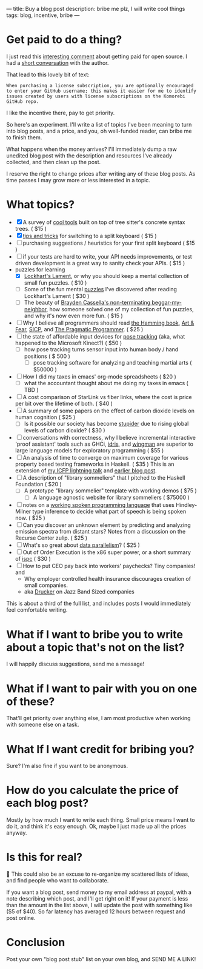 ---
title: Buy a blog post
description: bribe me plz, I will write cool things
tags: blog, incentive, bribe
---
#+AUTHOR: Shae Erisson
#+DATE: 2025-05-29
* Get paid to do a thing?
I just read this [[https://lobste.rs/s/vdzcfg/two_types_open_source#c_wuhgld][interesting comment]] about getting paid for open source.
I had a [[https://hachyderm.io/@LGUG2Z/114586871580310822][short conversation]] with the author.

That lead to this lovely bit of text:

#+begin_src fundamental
  When purchasing a license subscription, you are optionally encouraged
  to enter your GitHub username; this makes it easier for me to identify
  issues created by users with license subscriptions on the Komorebi
  GitHub repo.
#+end_src

I like the incentive there, pay to get priority.

So here's an experiment. I'll write a list of topics I've been meaning to turn into blog posts, and a price, and you, oh well-funded reader, can bribe me to finish them.

What happens when the money arrives? I'll immediately dump a raw unedited blog post with the description and resources I've already collected, and then clean up the post.

I reserve the right to change prices after writing any of these blog posts. As time passes I may grow more or less interested in a topic.
* What topics?
- [X] A survey of [[https://www.scannedinavian.com/tools-built-on-tree-sitters-concrete-syntax-trees.html][cool tools]] built on top of tree sitter's concrete syntax trees. ( $15 )
- [X] [[https://www.scannedinavian.com/split-keyboard-tips.html][tips and tricks]] for switching to a split keyboard ( $15 )
- [ ] purchasing suggestions / heuristics for your first split keyboard ( $15 )
- [ ] if your tests are hard to write, your API needs improvements, or test driven development is a great way to sanity check your APIs. ( $15 )
- puzzles for learning
  - [X] [[https://www.scannedinavian.com/lockharts-lament.html][Lockhart's Lament]], or why you should keep a mental collection of small fun puzzles. ( $10 )
  - [ ] Some of the fun mental [[https://github.com/shapr/ako-diagrams][puzzles]] I've discovered after reading Lockhart's Lament ( $30 )
  - [ ] The beauty of [[https://arxiv.org/abs/2403.13855][Brayden Cassella's non-terminating beggar-my-neighbor]], how someone solved one of my collection of fun puzzles, and why it's now even more fun. ( $15 )
- [ ] Why I believe all programmers should read [[https://press.stripe.com/the-art-of-doing-science-and-engineering][the Hamming book]], [[https://openlibrary.org/books/OL38791133M/Art_and_Fear][Art & Fear]], [[https://en.wikipedia.org/wiki/Structure_and_Interpretation_of_Computer_Programs][SICP]], and [[https://pragprog.com/titles/tpp20/the-pragmatic-programmer-20th-anniversary-edition/][The Pragmatic Programmer]]. ( $25 )
- [ ] the state of affordable input devices for [[https://en.wikipedia.org/wiki/Pose_tracking][pose tracking]] (aka, what happened to the Microsoft Kinect?) ( $50 )
  - [ ] how pose tracking turns sensor input into human body / hand positions ( $ 500 )
    - [ ] pose tracking software for analyzing and teaching martial arts ( $50000 )
- [ ] How I did my taxes in emacs' org-mode spreadsheets ( $20 )
  - [ ] what the accountant thought about me doing my taxes in emacs ( TBD )
- [ ] A cost comparison of StarLink vs fiber links, where the cost is price per bit over the lifetime of both. ( $40 )
- [ ] A summary of some papers on the effect of carbon dioxide levels on human cognition ( $25 )
  - [ ] Is it possible our society has become [[https://pmc.ncbi.nlm.nih.gov/articles/PMC7229519/][stupider]] due to rising global levels of carbon dioxide? ( $30 )
- [ ] conversations with correctness, why I believe incremental interactive 'proof assistant' tools such as GHCi, [[https://docs.idris-lang.org/en/latest/elaboratorReflection/elaborator-reflection.html][idris]], and [[https://github.com/shapr/hlsexamples/blob/main/src/Examples.hs#L117][wingman]] are superior to large language models for exploratory programming ( $55 )
- [ ] An analysis of time to converge on maximum coverage for various property based testing frameworks in Haskell. ( $35 )
  This is an extension of [[https://www.youtube.com/watch?v=JB7vl9KXqpw][my ICFP lightning talk]] and [[https://www.scannedinavian.com/run-property-tests-until-coverage-stops-increasing.html][earlier blog post]].
- [ ] A description of "library sommeliers" that I pitched to the Haskell Foundation ( $20 )
  - [ ] A prototype "library sommelier" template with working demos ( $75 )
    - [ ] A language agnostic website for library sommeliers ( $75000 )
- [ ] notes on a [[https://github.com/yetamrra/spc-compiler][working spoken programming language]] that uses Hindley-Milner type inference to decide what part of speech is being spoken now. ( $25 )
- [ ] Can you discover an unknown element by predicting and analyzing emission spectra from distant stars? Notes from a discussion on the Recurse Center zulip. ( $25 )
- [ ] What's so great about [[https://en.wikipedia.org/wiki/Data_parallelism][data parallelism]]? ( $25 )
- [ ] Out of Order Execution is the x86 super power, or a short summary of [[https://pharr.org/matt/blog/2018/04/18/ispc-origins][ispc]] ( $30 )
- [ ] How to put CEO pay back into workers' paychecks? Tiny companies! and
  - Why employer controlled health insurance discourages creation of small companies.
  - aka [[https://en.wikipedia.org/wiki/Peter_Drucker][Drucker]] on Jazz Band Sized companies

This is about a third of the full list, and includes posts I would immediately feel comfortable writing.
* What if I want to bribe you to write about a topic that's not on the list?
I will happily discuss suggestions, send me a message!
* What if I want to pair with you on one of these?
That'll get priority over anything else, I am most productive when working with someone else on a task.
* What If I want credit for bribing you?
Sure? I'm also fine if you want to be anonymous.
* How do you calculate the price of each blog post?
Mostly by how much I want to write each thing. Small price means I want to do it, and think it's easy enough.
Ok, maybe I just made up all the prices anyway.
* Is this for real?
🤔
This could also be an excuse to re-organize my scattered lists of ideas, and find people who want to collaborate.

If you want a blog post, send money to my email address at paypal, with a note describing which post, and I'll get right on it!
If your payment is less than the amount in the list above, I will update the post with something like ($5 of $40).
So far latency has averaged 12 hours between request and post online.
* Conclusion
Post your own "blog post stub" list on your own blog, and SEND ME A LINK!

